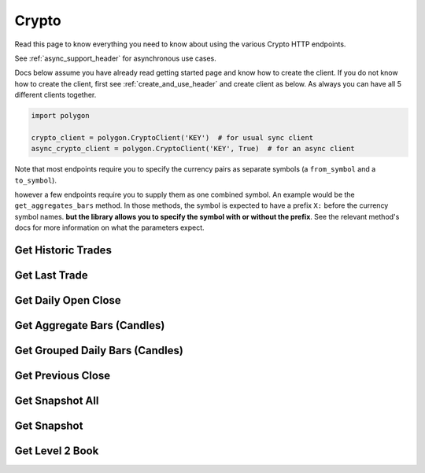 
.. _crypto_header:

Crypto
======

Read this page to know everything you need to know about using the various Crypto HTTP endpoints.

See :ref:`async_support_header` for asynchronous use cases.

Docs below assume you have already read getting started page and know how to create the client.
If you do not know how to create the client, first see :ref:`create_and_use_header` and create client as below. As always you can have all 5 different clients together.

.. code-block:: python

  import polygon

  crypto_client = polygon.CryptoClient('KEY')  # for usual sync client
  async_crypto_client = polygon.CryptoClient('KEY', True)  # for an async client

Note that most endpoints require you to specify the currency pairs as separate symbols (a ``from_symbol`` and a ``to_symbol``).

however a few endpoints require you to supply them as one combined symbol. An example would be the ``get_aggregates_bars`` method.
In those methods, the symbol is expected to have a prefix ``X:`` before the currency symbol names. **but the library allows you to specify the symbol with or without the prefix**.
See the relevant method's docs for more information on what the parameters expect.

Get Historic Trades
-------------------

.. automethod:: polygon.crypto.crypto_api.CryptoClient.get_historic_trades
   :noindex:

Get Last Trade
-------------------

.. automethod:: polygon.crypto.crypto_api.CryptoClient.get_last_trade
   :noindex:

Get Daily Open Close
--------------------

.. automethod:: polygon.crypto.crypto_api.CryptoClient.get_daily_open_close
   :noindex:

Get Aggregate Bars (Candles)
----------------------------

.. automethod:: polygon.crypto.crypto_api.CryptoClient.get_aggregate_bars
   :noindex:

Get Grouped Daily Bars (Candles)
--------------------------------

.. automethod:: polygon.crypto.crypto_api.CryptoClient.get_grouped_daily_bars
   :noindex:

Get Previous Close
-------------------

.. automethod:: polygon.crypto.crypto_api.CryptoClient.get_previous_close
   :noindex:

Get Snapshot All
----------------

.. automethod:: polygon.crypto.crypto_api.CryptoClient.get_snapshot_all
   :noindex:

Get Snapshot
------------

.. automethod:: polygon.crypto.crypto_api.CryptoClient.get_snapshot
   :noindex:

Get Level 2 Book
----------------

.. automethod:: polygon.crypto.crypto_api.CryptoClient.get_level2_book
   :noindex:

